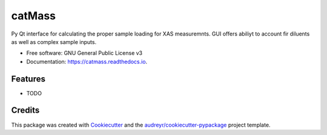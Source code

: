 =======
catMass
=======


.. image:: https://img.shields.io/pypi/v/catmass.svg
        :target: https://pypi.python.org/pypi/catmass

.. image:: https://img.shields.io/travis/ahoffm02/catmass.svg
        :target: https://travis-ci.com/ahoffm02/catmass

.. image:: https://readthedocs.org/projects/catmass/badge/?version=latest
        :target: https://catmass.readthedocs.io/en/latest/?version=latest
        :alt: Documentation Status




Py Qt interface for calculating the proper sample loading for XAS measuremnts.
GUI offers abiliyt to account fir diluents as well as complex sample inputs.


* Free software: GNU General Public License v3
* Documentation: https://catmass.readthedocs.io.


Features
--------

* TODO

Credits
-------

This package was created with Cookiecutter_ and the `audreyr/cookiecutter-pypackage`_ project template.

.. _Cookiecutter: https://github.com/audreyr/cookiecutter
.. _`audreyr/cookiecutter-pypackage`: https://github.com/audreyr/cookiecutter-pypackage
